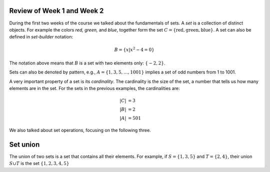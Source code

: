 
Review of Week 1 and Week 2
=======================================================

During the first two weeks of the course we talked about the fundamentals of sets. A *set* is a collection of distinct objects. For example the colors *red, green,* and *blue*, together form the set :math:`C=\{\text{red},\text{green},\text{blue}\}`. A set can also be defined in *set-builder* notation:

.. math::

   B = \{ x|x^2-4=0\}

The notation above means that :math:`B` is a set with two elements only: :math:`\{-2,2\}`.

Sets can also be denoted by pattern, e.g., :math:`A=\{1,3,5,\ldots, 1001\}` implies a set of odd numbers from  1 to 1001.

A very important property of a set is its *cardinality*. The cardinality is the size of the set, a number that tells us how many elements are in the set. For the sets in the previous examples, the cardinalities are:

.. math::

   |C|&=3 \\
   |B|&=2 \\
   |A|&=501
   
We also talked about set operations, focusing on the following three.

Set union
=========

The union of two sets is a set that contains all their elements. For example, if :math:`S=\{1,3,5\}` and :math:`T=\{2,4\}`, their union :math:`S\cup T` is the set :math:`\{1,2,3,4,5\}`
